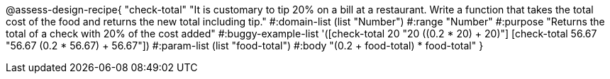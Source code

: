 @assess-design-recipe{
  "check-total"
    "It is customary to tip 20% on a bill at a restaurant. Write
    a function that takes the total cost of the food and returns
    the new total including tip."
#:domain-list (list "Number")
#:range "Number"
#:purpose "Returns the total of a check with 20% of the cost
added"
#:buggy-example-list
'([check-total 20 "20 ((0.2 * 20) + 20)"]
  [check-total 56.67 "56.67 (0.2 * 56.67) + 56.67"])
#:param-list (list "food-total")
#:body
"(0.2 + food-total) * food-total"
} 
